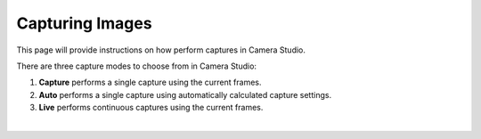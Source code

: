 Capturing Images
==========

This page will provide instructions on how perform captures in Camera Studio.

There are three capture modes to choose from in Camera Studio:

1. **Capture** performs a single capture using the current frames.
2. **Auto** performs a single capture using automatically calculated capture settings.
3. **Live** performs continuous captures using the current frames.

.. image:: images/main_window_capture_modes.png
    :scale: 50%	
    :align: center

|
